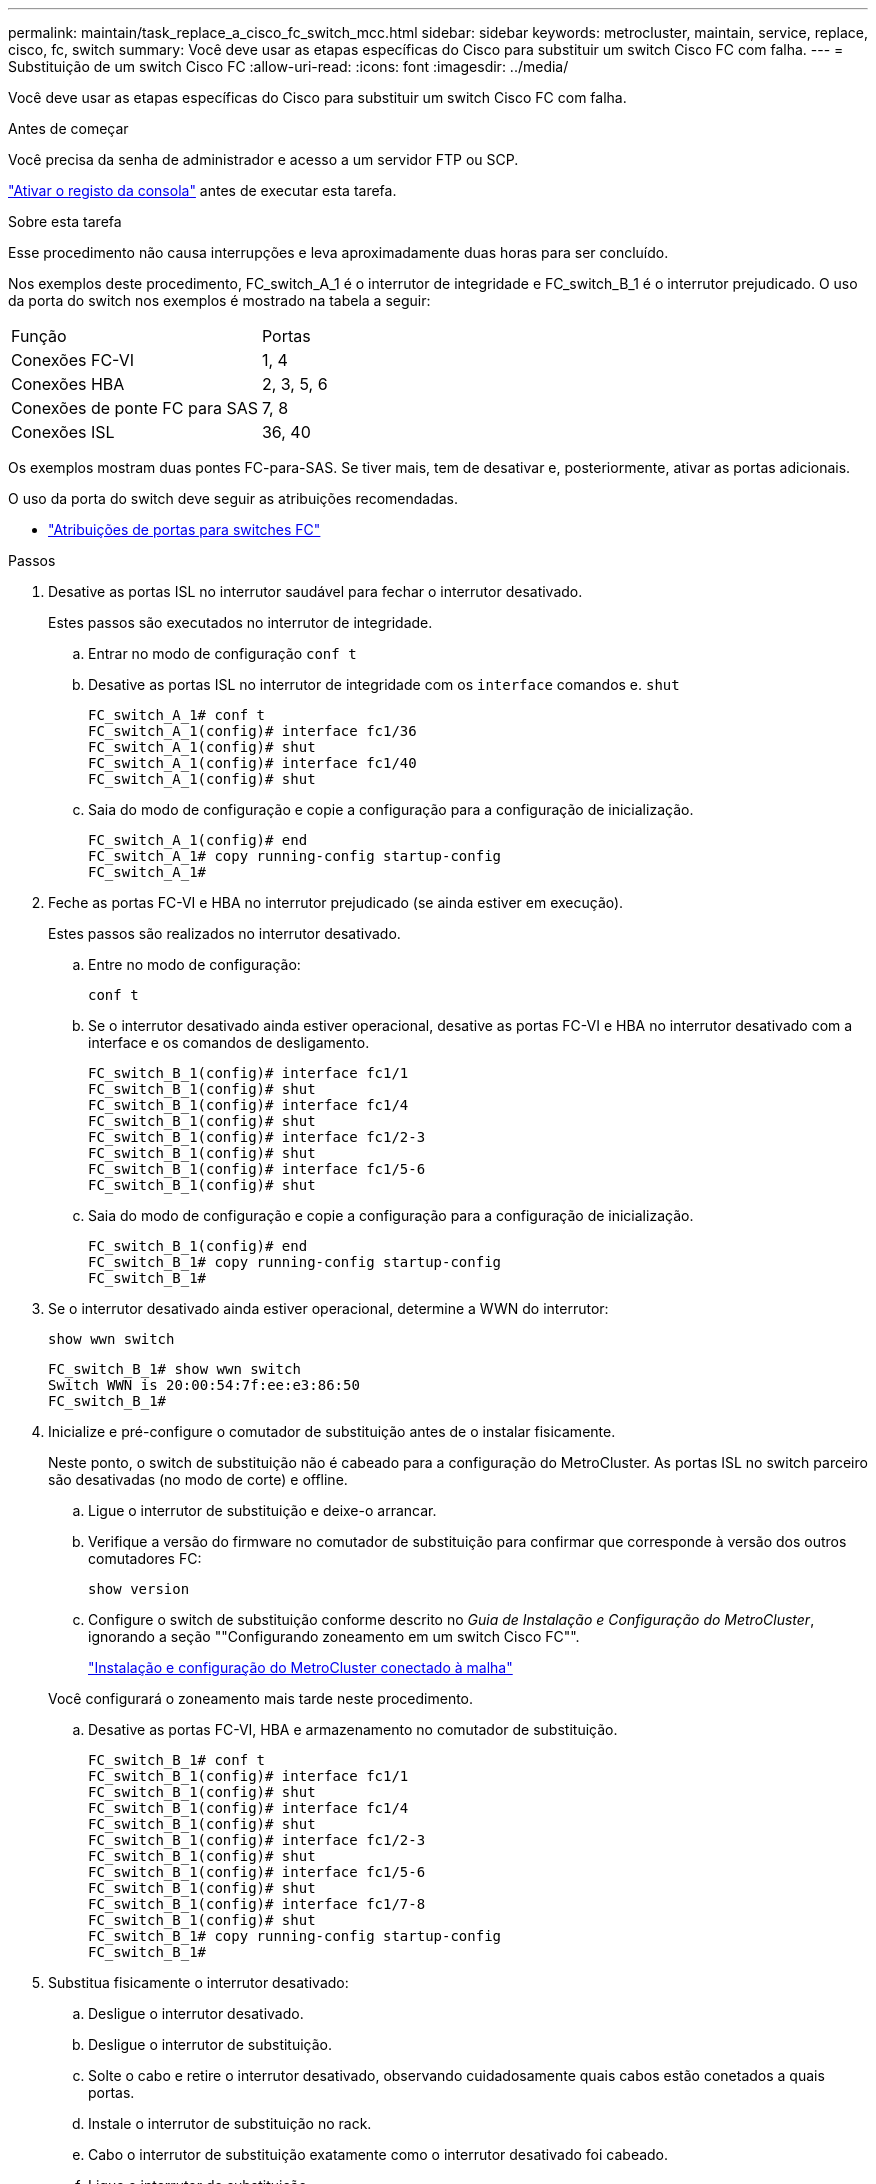 ---
permalink: maintain/task_replace_a_cisco_fc_switch_mcc.html 
sidebar: sidebar 
keywords: metrocluster, maintain, service, replace, cisco, fc, switch 
summary: Você deve usar as etapas específicas do Cisco para substituir um switch Cisco FC com falha. 
---
= Substituição de um switch Cisco FC
:allow-uri-read: 
:icons: font
:imagesdir: ../media/


[role="lead"]
Você deve usar as etapas específicas do Cisco para substituir um switch Cisco FC com falha.

.Antes de começar
Você precisa da senha de administrador e acesso a um servidor FTP ou SCP.

link:enable-console-logging-before-maintenance.html["Ativar o registo da consola"] antes de executar esta tarefa.

.Sobre esta tarefa
Esse procedimento não causa interrupções e leva aproximadamente duas horas para ser concluído.

Nos exemplos deste procedimento, FC_switch_A_1 é o interrutor de integridade e FC_switch_B_1 é o interrutor prejudicado. O uso da porta do switch nos exemplos é mostrado na tabela a seguir:

|===


| Função | Portas 


 a| 
Conexões FC-VI
 a| 
1, 4



 a| 
Conexões HBA
 a| 
2, 3, 5, 6



 a| 
Conexões de ponte FC para SAS
 a| 
7, 8



 a| 
Conexões ISL
 a| 
36, 40

|===
Os exemplos mostram duas pontes FC-para-SAS. Se tiver mais, tem de desativar e, posteriormente, ativar as portas adicionais.

O uso da porta do switch deve seguir as atribuições recomendadas.

* link:concept_port_assignments_for_fc_switches_when_using_ontap_9_1_and_later.html["Atribuições de portas para switches FC"]


.Passos
. Desative as portas ISL no interrutor saudável para fechar o interrutor desativado.
+
Estes passos são executados no interrutor de integridade.

+
.. Entrar no modo de configuração
`conf t`
.. Desative as portas ISL no interrutor de integridade com os `interface` comandos e. `shut`
+
[listing]
----
FC_switch_A_1# conf t
FC_switch_A_1(config)# interface fc1/36
FC_switch_A_1(config)# shut
FC_switch_A_1(config)# interface fc1/40
FC_switch_A_1(config)# shut
----
.. Saia do modo de configuração e copie a configuração para a configuração de inicialização.
+
[listing]
----
FC_switch_A_1(config)# end
FC_switch_A_1# copy running-config startup-config
FC_switch_A_1#
----


. Feche as portas FC-VI e HBA no interrutor prejudicado (se ainda estiver em execução).
+
Estes passos são realizados no interrutor desativado.

+
.. Entre no modo de configuração:
+
`conf t`

.. Se o interrutor desativado ainda estiver operacional, desative as portas FC-VI e HBA no interrutor desativado com a interface e os comandos de desligamento.
+
[listing]
----
FC_switch_B_1(config)# interface fc1/1
FC_switch_B_1(config)# shut
FC_switch_B_1(config)# interface fc1/4
FC_switch_B_1(config)# shut
FC_switch_B_1(config)# interface fc1/2-3
FC_switch_B_1(config)# shut
FC_switch_B_1(config)# interface fc1/5-6
FC_switch_B_1(config)# shut
----
.. Saia do modo de configuração e copie a configuração para a configuração de inicialização.
+
[listing]
----
FC_switch_B_1(config)# end
FC_switch_B_1# copy running-config startup-config
FC_switch_B_1#
----


. Se o interrutor desativado ainda estiver operacional, determine a WWN do interrutor:
+
`show wwn switch`

+
[listing]
----
FC_switch_B_1# show wwn switch
Switch WWN is 20:00:54:7f:ee:e3:86:50
FC_switch_B_1#
----
. Inicialize e pré-configure o comutador de substituição antes de o instalar fisicamente.
+
Neste ponto, o switch de substituição não é cabeado para a configuração do MetroCluster. As portas ISL no switch parceiro são desativadas (no modo de corte) e offline.

+
.. Ligue o interrutor de substituição e deixe-o arrancar.
.. Verifique a versão do firmware no comutador de substituição para confirmar que corresponde à versão dos outros comutadores FC:
+
`show version`

.. Configure o switch de substituição conforme descrito no _Guia de Instalação e Configuração do MetroCluster_, ignorando a seção ""Configurando zoneamento em um switch Cisco FC"".
+
link:../install-fc/index.html["Instalação e configuração do MetroCluster conectado à malha"]

+
Você configurará o zoneamento mais tarde neste procedimento.

.. Desative as portas FC-VI, HBA e armazenamento no comutador de substituição.
+
[listing]
----
FC_switch_B_1# conf t
FC_switch_B_1(config)# interface fc1/1
FC_switch_B_1(config)# shut
FC_switch_B_1(config)# interface fc1/4
FC_switch_B_1(config)# shut
FC_switch_B_1(config)# interface fc1/2-3
FC_switch_B_1(config)# shut
FC_switch_B_1(config)# interface fc1/5-6
FC_switch_B_1(config)# shut
FC_switch_B_1(config)# interface fc1/7-8
FC_switch_B_1(config)# shut
FC_switch_B_1# copy running-config startup-config
FC_switch_B_1#
----


. Substitua fisicamente o interrutor desativado:
+
.. Desligue o interrutor desativado.
.. Desligue o interrutor de substituição.
.. Solte o cabo e retire o interrutor desativado, observando cuidadosamente quais cabos estão conetados a quais portas.
.. Instale o interrutor de substituição no rack.
.. Cabo o interrutor de substituição exatamente como o interrutor desativado foi cabeado.
.. Ligue o interrutor de substituição.


. Ative as portas ISL no interrutor de substituição.
+
[listing]
----
FC_switch_B_1# conf t
FC_switch_B_1(config)# interface fc1/36
FC_switch_B_1(config)# no shut
FC_switch_B_1(config)# end
FC_switch_B_1# copy running-config startup-config
FC_switch_B_1(config)# interface fc1/40
FC_switch_B_1(config)# no shut
FC_switch_B_1(config)# end
FC_switch_B_1#
----
. Verifique se as portas ISL no interrutor de substituição estão ativadas:
+
`show interface brief`

. Ajuste o zoneamento no interrutor de substituição para corresponder à configuração do MetroCluster:
+
.. Distribua as informações de zoneamento do tecido saudável.
+
Neste exemplo, FC_switch_B_1 foi substituído e as informações de zoneamento são recuperadas de FC_switch_A_1:

+
[listing]
----
FC_switch_A_1(config-zone)# zoneset distribute full vsan 10
FC_switch_A_1(config-zone)# zoneset distribute full vsan 20
FC_switch_A_1(config-zone)# end
----
.. No interrutor de substituição, verifique se as informações de zoneamento foram recuperadas adequadamente do interrutor de integridade:
+
`show zone`

+
[listing]
----
FC_switch_B_1# show zone
zone name FC-VI_Zone_1_10 vsan 10
  interface fc1/1 swwn 20:00:54:7f:ee:e3:86:50
  interface fc1/4 swwn 20:00:54:7f:ee:e3:86:50
  interface fc1/1 swwn 20:00:54:7f:ee:b8:24:c0
  interface fc1/4 swwn 20:00:54:7f:ee:b8:24:c0

zone name STOR_Zone_1_20_25A vsan 20
  interface fc1/2 swwn 20:00:54:7f:ee:e3:86:50
  interface fc1/3 swwn 20:00:54:7f:ee:e3:86:50
  interface fc1/5 swwn 20:00:54:7f:ee:e3:86:50
  interface fc1/6 swwn 20:00:54:7f:ee:e3:86:50
  interface fc1/2 swwn 20:00:54:7f:ee:b8:24:c0
  interface fc1/3 swwn 20:00:54:7f:ee:b8:24:c0
  interface fc1/5 swwn 20:00:54:7f:ee:b8:24:c0
  interface fc1/6 swwn 20:00:54:7f:ee:b8:24:c0

zone name STOR_Zone_1_20_25B vsan 20
  interface fc1/2 swwn 20:00:54:7f:ee:e3:86:50
  interface fc1/3 swwn 20:00:54:7f:ee:e3:86:50
  interface fc1/5 swwn 20:00:54:7f:ee:e3:86:50
  interface fc1/6 swwn 20:00:54:7f:ee:e3:86:50
  interface fc1/2 swwn 20:00:54:7f:ee:b8:24:c0
  interface fc1/3 swwn 20:00:54:7f:ee:b8:24:c0
  interface fc1/5 swwn 20:00:54:7f:ee:b8:24:c0
  interface fc1/6 swwn 20:00:54:7f:ee:b8:24:c0
FC_switch_B_1#
----
.. Encontre as WWNs dos switches.
+
Neste exemplo, as duas WWNs de switch são as seguintes:

+
*** FC_switch_A_1: 20:00:54:7f:EE:B8:24:C0
*** FC_switch_B_1: 20:00:54:7f:EE:C6:80:78




+
[listing]
----
FC_switch_B_1# show wwn switch
Switch WWN is 20:00:54:7f:ee:c6:80:78
FC_switch_B_1#

FC_switch_A_1# show wwn switch
Switch WWN is 20:00:54:7f:ee:b8:24:c0
FC_switch_A_1#
----
+
.. Remova os membros da zona que não pertencem ao switch WWNs dos dois switches.
+
Neste exemplo, "nenhuma interface de membro" na saída mostra que os seguintes membros não estão associados ao switch WWN de qualquer um dos switches na malha e devem ser removidos:

+
*** Nome da zona FC-VI_Zone_1_10 vsan 10
+
**** a interface fc1/1 oscila 20:00:54:7f:ee:e3:86:50
**** a interface fc1/2 oscila 20:00:54:7f:ee:e3:86:50


*** Nome de zona STOR_Zone_1_20_25A vsan 20
+
**** a interface fc1/5 oscila 20:00:54:7f:ee:e3:86:50
**** a interface fc1/8 oscila 20:00:54:7f:ee:e3:86:50
**** a interface fc1/9 oscila 20:00:54:7f:ee:e3:86:50
**** a interface fc1/10 oscila 20:00:54:7f:ee:e3:86:50
**** a interface fc1/11 oscila 20:00:54:7f:ee:e3:86:50


*** Nome de zona STOR_Zone_1_20_25B vsan 20
+
**** a interface fc1/8 oscila 20:00:54:7f:ee:e3:86:50
**** a interface fc1/9 oscila 20:00:54:7f:ee:e3:86:50
**** a interface fc1/10 oscila 20:00:54:7f:ee:e3:86:50
**** Interface FC1/11 Swwn 20:00:54:7f:EE:e3:86:50 o exemplo a seguir mostra a remoção dessas interfaces:
+
[listing]
----

 FC_switch_B_1# conf t
 FC_switch_B_1(config)# zone name FC-VI_Zone_1_10 vsan 10
 FC_switch_B_1(config-zone)# no member interface fc1/1 swwn 20:00:54:7f:ee:e3:86:50
 FC_switch_B_1(config-zone)# no member interface fc1/2 swwn 20:00:54:7f:ee:e3:86:50
 FC_switch_B_1(config-zone)# zone name STOR_Zone_1_20_25A vsan 20
 FC_switch_B_1(config-zone)# no member interface fc1/5 swwn 20:00:54:7f:ee:e3:86:50
 FC_switch_B_1(config-zone)# no member interface fc1/8 swwn 20:00:54:7f:ee:e3:86:50
 FC_switch_B_1(config-zone)# no member interface fc1/9 swwn 20:00:54:7f:ee:e3:86:50
 FC_switch_B_1(config-zone)# no member interface fc1/10 swwn 20:00:54:7f:ee:e3:86:50
 FC_switch_B_1(config-zone)# no member interface fc1/11 swwn 20:00:54:7f:ee:e3:86:50
 FC_switch_B_1(config-zone)# zone name STOR_Zone_1_20_25B vsan 20
 FC_switch_B_1(config-zone)# no member interface fc1/8 swwn 20:00:54:7f:ee:e3:86:50
 FC_switch_B_1(config-zone)# no member interface fc1/9 swwn 20:00:54:7f:ee:e3:86:50
 FC_switch_B_1(config-zone)# no member interface fc1/10 swwn 20:00:54:7f:ee:e3:86:50
 FC_switch_B_1(config-zone)# no member interface fc1/11 swwn 20:00:54:7f:ee:e3:86:50
 FC_switch_B_1(config-zone)# save running-config startup-config
 FC_switch_B_1(config-zone)# zoneset distribute full 10
 FC_switch_B_1(config-zone)# zoneset distribute full 20
 FC_switch_B_1(config-zone)# end
 FC_switch_B_1# copy running-config startup-config
----




.. Adicione as portas do comutador de substituição às zonas.
+
Todo o cabeamento do comutador de substituição deve ser igual ao do comutador desativado:

+
[listing]
----

 FC_switch_B_1# conf t
 FC_switch_B_1(config)# zone name FC-VI_Zone_1_10 vsan 10
 FC_switch_B_1(config-zone)# member interface fc1/1 swwn 20:00:54:7f:ee:c6:80:78
 FC_switch_B_1(config-zone)# member interface fc1/2 swwn 20:00:54:7f:ee:c6:80:78
 FC_switch_B_1(config-zone)# zone name STOR_Zone_1_20_25A vsan 20
 FC_switch_B_1(config-zone)# member interface fc1/5 swwn 20:00:54:7f:ee:c6:80:78
 FC_switch_B_1(config-zone)# member interface fc1/8 swwn 20:00:54:7f:ee:c6:80:78
 FC_switch_B_1(config-zone)# member interface fc1/9 swwn 20:00:54:7f:ee:c6:80:78
 FC_switch_B_1(config-zone)# member interface fc1/10 swwn 20:00:54:7f:ee:c6:80:78
 FC_switch_B_1(config-zone)# member interface fc1/11 swwn 20:00:54:7f:ee:c6:80:78
 FC_switch_B_1(config-zone)# zone name STOR_Zone_1_20_25B vsan 20
 FC_switch_B_1(config-zone)# member interface fc1/8 swwn 20:00:54:7f:ee:c6:80:78
 FC_switch_B_1(config-zone)# member interface fc1/9 swwn 20:00:54:7f:ee:c6:80:78
 FC_switch_B_1(config-zone)# member interface fc1/10 swwn 20:00:54:7f:ee:c6:80:78
 FC_switch_B_1(config-zone)# member interface fc1/11 swwn 20:00:54:7f:ee:c6:80:78
 FC_switch_B_1(config-zone)# save running-config startup-config
 FC_switch_B_1(config-zone)# zoneset distribute full 10
 FC_switch_B_1(config-zone)# zoneset distribute full 20
 FC_switch_B_1(config-zone)# end
 FC_switch_B_1# copy running-config startup-config
----
.. Verifique se o zoneamento está configurado corretamente:
+
`show zone`

+
A saída de exemplo a seguir mostra as três zonas:

+
[listing]
----

 FC_switch_B_1# show zone
   zone name FC-VI_Zone_1_10 vsan 10
     interface fc1/1 swwn 20:00:54:7f:ee:c6:80:78
     interface fc1/2 swwn 20:00:54:7f:ee:c6:80:78
     interface fc1/1 swwn 20:00:54:7f:ee:b8:24:c0
     interface fc1/2 swwn 20:00:54:7f:ee:b8:24:c0

   zone name STOR_Zone_1_20_25A vsan 20
     interface fc1/5 swwn 20:00:54:7f:ee:c6:80:78
     interface fc1/8 swwn 20:00:54:7f:ee:c6:80:78
     interface fc1/9 swwn 20:00:54:7f:ee:c6:80:78
     interface fc1/10 swwn 20:00:54:7f:ee:c6:80:78
     interface fc1/11 swwn 20:00:54:7f:ee:c6:80:78
     interface fc1/8 swwn 20:00:54:7f:ee:b8:24:c0
     interface fc1/9 swwn 20:00:54:7f:ee:b8:24:c0
     interface fc1/10 swwn 20:00:54:7f:ee:b8:24:c0
     interface fc1/11 swwn 20:00:54:7f:ee:b8:24:c0

   zone name STOR_Zone_1_20_25B vsan 20
     interface fc1/8 swwn 20:00:54:7f:ee:c6:80:78
     interface fc1/9 swwn 20:00:54:7f:ee:c6:80:78
     interface fc1/10 swwn 20:00:54:7f:ee:c6:80:78
     interface fc1/11 swwn 20:00:54:7f:ee:c6:80:78
     interface fc1/5 swwn 20:00:54:7f:ee:b8:24:c0
     interface fc1/8 swwn 20:00:54:7f:ee:b8:24:c0
     interface fc1/9 swwn 20:00:54:7f:ee:b8:24:c0
     interface fc1/10 swwn 20:00:54:7f:ee:b8:24:c0
     interface fc1/11 swwn 20:00:54:7f:ee:b8:24:c0
 FC_switch_B_1#
----
.. Ative a conetividade ao storage e aos controladores.
+
O exemplo a seguir mostra o uso da porta:

+
[listing]
----
FC_switch_A_1# conf t
FC_switch_A_1(config)# interface fc1/1
FC_switch_A_1(config)# no shut
FC_switch_A_1(config)# interface fc1/4
FC_switch_A_1(config)# shut
FC_switch_A_1(config)# interface fc1/2-3
FC_switch_A_1(config)# shut
FC_switch_A_1(config)# interface fc1/5-6
FC_switch_A_1(config)# shut
FC_switch_A_1(config)# interface fc1/7-8
FC_switch_A_1(config)# shut
FC_switch_A_1# copy running-config startup-config
FC_switch_A_1#
----


. Verifique a operação da configuração do MetroCluster no ONTAP:
+
.. Verifique se o sistema é multipathed:
+
`node run -node _node-name_ sysconfig -a`

.. Verifique se há alertas de integridade em ambos os clusters:
+
`system health alert show`

.. Confirme a configuração do MetroCluster e se o modo operacional está normal:
+
`metrocluster show`

.. Execute uma verificação MetroCluster:
+
`metrocluster check run`

.. Apresentar os resultados da verificação MetroCluster:
+
`metrocluster check show`

.. Verifique se existem alertas de estado nos interrutores (se presentes):
+
`storage switch show`

.. Execute o Config Advisor.
+
https://mysupport.netapp.com/site/tools/tool-eula/activeiq-configadvisor["NetApp Downloads: Config Advisor"]

.. Depois de executar o Config Advisor, revise a saída da ferramenta e siga as recomendações na saída para resolver quaisquer problemas descobertos.




